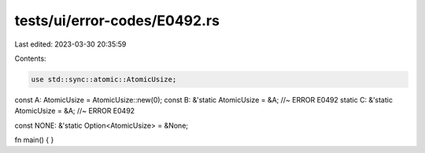 tests/ui/error-codes/E0492.rs
=============================

Last edited: 2023-03-30 20:35:59

Contents:

.. code-block:: rs

    use std::sync::atomic::AtomicUsize;

const A: AtomicUsize = AtomicUsize::new(0);
const B: &'static AtomicUsize = &A; //~ ERROR E0492
static C: &'static AtomicUsize = &A; //~ ERROR E0492

const NONE: &'static Option<AtomicUsize> = &None;

fn main() {
}


